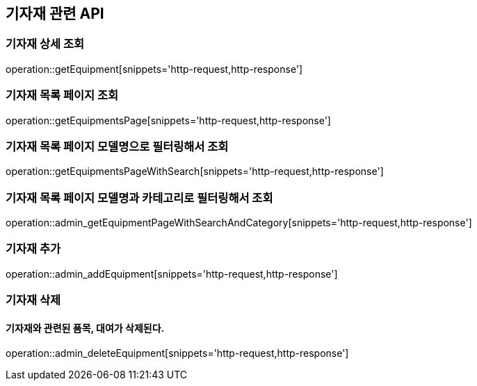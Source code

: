 == 기자재 관련 API

=== 기자재 상세 조회

operation::getEquipment[snippets='http-request,http-response']

=== 기자재 목록 페이지 조회

operation::getEquipmentsPage[snippets='http-request,http-response']

=== 기자재 목록 페이지 모델명으로 필터링해서 조회

operation::getEquipmentsPageWithSearch[snippets='http-request,http-response']

=== 기자재 목록 페이지 모델명과 카테고리로 필터링해서 조회

operation::admin_getEquipmentPageWithSearchAndCategory[snippets='http-request,http-response']

=== 기자재 추가

operation::admin_addEquipment[snippets='http-request,http-response']

=== 기자재 삭제

==== 기자재와 관련된 품목, 대여가 삭제된다.

operation::admin_deleteEquipment[snippets='http-request,http-response']
